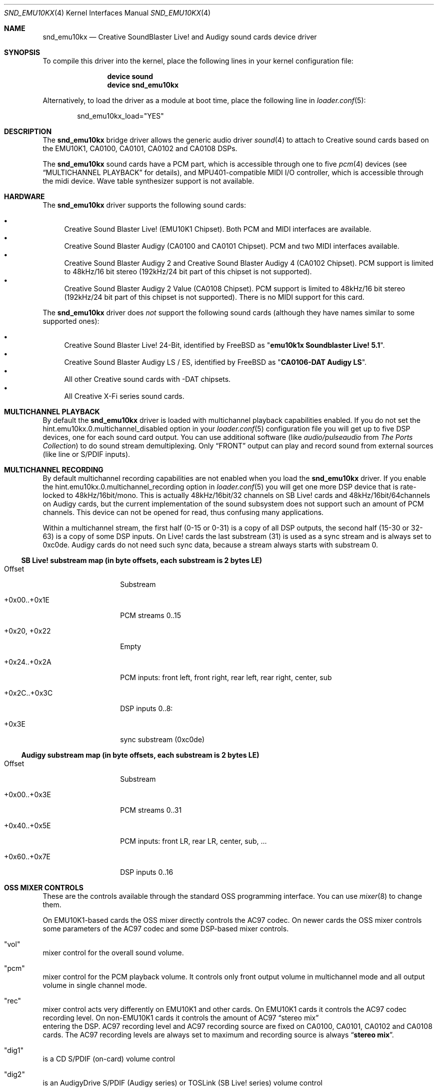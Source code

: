 .\"
.\" Copyright (c) 2003-2007 Yuriy Tsibizov
.\" All rights reserved.
.\"
.\" Redistribution and use in source and binary forms, with or without
.\" modification, are permitted provided that the following conditions
.\" are met:
.\" 1. Redistributions of source code must retain the above copyright
.\"    notice, this list of conditions and the following disclaimer.
.\" 2. Redistributions in binary form must reproduce the above copyright
.\"    notice, this list of conditions and the following disclaimer in the
.\"    documentation and/or other materials provided with the distribution.
.\"
.\" THIS SOFTWARE IS PROVIDED BY THE AUTHOR AND CONTRIBUTORS ``AS IS'' AND
.\" ANY EXPRESS OR IMPLIED WARRANTIES, INCLUDING, BUT NOT LIMITED TO, THE
.\" IMPLIED WARRANTIES OF MERCHANTABILITY AND FITNESS FOR A PARTICULAR PURPOSE
.\" ARE DISCLAIMED.  IN NO EVENT SHALL THE AUTHOR OR CONTRIBUTORS BE LIABLE
.\" FOR ANY DIRECT, INDIRECT, INCIDENTAL, SPECIAL, EXEMPLARY, OR CONSEQUENTIAL
.\" DAMAGES (INCLUDING, BUT NOT LIMITED TO, PROCUREMENT OF SUBSTITUTE GOODS
.\" OR SERVICES; LOSS OF USE, DATA, OR PROFITS; OR BUSINESS INTERRUPTION)
.\" HOWEVER CAUSED AND ON ANY THEORY OF LIABILITY, WHETHER IN CONTRACT, STRICT
.\" LIABILITY, OR TORT (INCLUDING NEGLIGENCE OR OTHERWISE) ARISING IN ANY WAY
.\" OUT OF THE USE OF THIS SOFTWARE, EVEN IF ADVISED OF THE POSSIBILITY OF
.\" SUCH DAMAGE.
.\"
.\" $FreeBSD: releng/9.2/share/man/man4/snd_emu10kx.4 208291 2010-05-19 08:57:53Z uqs $
.\"
.Dd May 28, 2008
.Dt SND_EMU10KX 4
.Os
.Sh NAME
.Nm snd_emu10kx
.Nd Creative SoundBlaster Live! and Audigy sound cards device driver
.Sh SYNOPSIS
To compile this driver into the kernel, place the following lines in your
kernel configuration file:
.Bd -ragged -offset indent
.Cd "device sound"
.Cd "device snd_emu10kx"
.Ed
.Pp
Alternatively, to load the driver as a module at boot time, place the
following line in
.Xr loader.conf 5 :
.Bd -literal -offset indent
snd_emu10kx_load="YES"
.Ed
.Sh DESCRIPTION
The
.Nm
bridge driver allows the generic audio driver
.Xr sound 4
to attach to Creative sound cards based on the EMU10K1, CA0100, CA0101, CA0102
and CA0108 DSPs.
.Pp
The
.Nm
sound cards have a PCM part, which is accessible through one to five
.Xr pcm 4
devices (see
.Sx MULTICHANNEL PLAYBACK
for details), and MPU401-compatible MIDI I/O controller, which is accessible
through the midi device.
Wave table synthesizer support is not available.
.Sh HARDWARE
The
.Nm
driver supports the following sound cards:
.Pp
.Bl -bullet -compact
.It
Creative Sound Blaster Live!\& (EMU10K1 Chipset).
Both PCM and MIDI interfaces are available.
.It
Creative Sound Blaster Audigy (CA0100 and CA0101 Chipset).
PCM and two MIDI interfaces available.
.It
Creative Sound Blaster Audigy 2 and Creative Sound Blaster Audigy 4 (CA0102
Chipset).
PCM support is limited to 48kHz/16 bit stereo (192kHz/24 bit part
of this chipset is not supported).
.It
Creative Sound Blaster Audigy 2 Value (CA0108 Chipset).
PCM support is limited
to 48kHz/16 bit stereo (192kHz/24 bit part of this chipset is not supported).
There is no MIDI support for this card.
.El
.Pp
The
.Nm
driver does
.Em not
support the following sound cards (although they have names
similar to some supported ones):
.Pp
.Bl -bullet -compact
.It
Creative Sound Blaster Live!\& 24-Bit, identified by
.Fx
as
.Qq Li "emu10k1x Soundblaster Live! 5.1" .
.It
Creative Sound Blaster Audigy LS / ES, identified by
.Fx
as
.Qq Li "CA0106-DAT Audigy LS" .
.It
All other Creative sound cards with -DAT chipsets.
.It
All Creative X-Fi series sound cards.
.El
.Sh MULTICHANNEL PLAYBACK
By default the
.Nm
driver is loaded with multichannel playback capabilities enabled.
If you do not set the
.Dv hint.emu10kx.0.multichannel_disabled
option in your
.Xr loader.conf 5
configuration file you will get up to five DSP devices, one for each
sound card output.
You can use additional software (like 
.Em audio/pulseaudio
from
.Em The Ports Collection )
to do sound stream demultiplexing.
Only
.Dq FRONT
output can play and record sound from external
sources (like line or S/PDIF inputs).
.Sh MULTICHANNEL RECORDING
By default multichannel recording capabilities are not enabled when you load
the
.Nm
driver.
If you enable the
.Dv hint.emu10kx.0.multichannel_recording
option in
.Xr loader.conf 5
you will get one more DSP device that is rate-locked to 48kHz/16bit/mono.
This is actually 48kHz/16bit/32 channels on SB Live! cards and
48kHz/16bit/64channels on Audigy cards, but the current implementation of
the sound subsystem does not support such an amount of PCM channels.
This device can not be opened for read, thus confusing many applications.
.Pp
Within a multichannel stream, the first half (0-15 or 0-31) is a copy of all DSP
outputs, the second half (15-30 or 32-63) is a copy of some DSP inputs.
On Live! cards the last substream (31) is used as a sync stream and is always
set to 0xc0de.
Audigy cards do not need such sync data, because a stream always starts with
substream 0.
.Ss SB Live! substream map (in byte offsets, each substream is 2 bytes LE)
.Bl -tag -width ".Dv +0x00..+0x1E"
.It Dv Offset
Substream
.It +0x00..+0x1E
PCM streams 0..15
.It +0x20, +0x22
Empty
.It +0x24..+0x2A
PCM inputs: front left, front right, rear left, rear right, center, sub
.It +0x2C..+0x3C
DSP inputs 0..8:
.It +0x3E
sync substream (0xc0de)
.El
.Pp
.Ss Audigy substream map (in byte offsets, each substream is 2 bytes LE)
.Bl -tag -width ".Dv +0x00..+0x3E"
.It Dv Offset
Substream
.It +0x00..+0x3E
PCM streams 0..31
.It +0x40..+0x5E
PCM inputs: front LR, rear LR, center, sub, ...
.It +0x60..+0x7E
DSP inputs 0..16
.El
.Sh OSS MIXER CONTROLS
These are the controls available through the standard OSS programming interface.
You can use
.Xr mixer 8
to change them.
.Pp
On EMU10K1-based cards the OSS mixer directly controls the AC97 codec.
On newer cards the OSS mixer controls some parameters of the AC97 codec and
some DSP-based mixer controls.
.Bl -inset
.It Qq vol
mixer control for the overall sound volume.
.It Qq pcm
mixer control for the PCM playback volume.
It controls only front output
volume in multichannel mode and all output volume in single channel mode.
.It Qq rec
mixer control acts very differently on EMU10K1 and other cards.
On EMU10K1 cards it controls the AC97 codec recording level.
On non-EMU10K1 cards it controls the amount of AC97
.Dq stereo mix
 entering the DSP.
AC97 recording level and AC97 recording source are fixed on CA0100, CA0101,
CA0102 and CA0108 cards.
The AC97 recording levels are always set to maximum and recording source is always
.Dq Li "stereo mix" .
.It Qq dig1
is a CD S/PDIF (on-card) volume control
.It Qq dig2
is an AudigyDrive S/PDIF (Audigy series) or TOSLink (SB Live! series) volume
control
.It Qq dig3
is an on-card S/PDIF volume control
.It Qq line2
is AudigyDrive "Line In 2" volume control
.It Qq line3
is AudigyDrive "AUX In 2" volume control
.El
.Pp
Other OSS mixer controls control the inputs of the AC97 codec.
.Sh PRIVATE DEVICE CONTROLS
You can control some of EMU10Kx's operation and configuration parameters through
.Va dev.emu10kx. Ns Aq Ar X
sysctls.
These
.Xr sysctl 8
values are temporary and should not be relied upon.
.Sh DRIVER CONFIGURATION
Loader tunables are used to set driver configuration.
Tunables can be set at the
.Xr loader 8
prompt before booting the kernel or they can be stored in
.Pa /boot/loader.conf .
These tunables cannot be changed from a machine
.Xr sysctl 8
entry after boot, but you can change them using
.Xr kenv 1
before loading the
.Nm
driver.
.Bl -tag -width indent
.It Va hint.emu10kx. Ns Ao Ar X Ac Ns Va .disabled
Disables loading a driver instance.
.It Va hint.emu10kx. Ns Ao Ar X Ac Ns Va .multichannel_disabled
Disables multichannel playback support, when one card is represented as
several PCM devices.
.It Va hint.emu10kx. Ns Ao Ar X Ac Ns Va .multichannel_recording
Enables experimental multichannel recording support.
.It Va hint.emu10kx. Ns Ao Ar X Ac Ns Va .debug
Set debug output level.
.Bl -tag -width 2n
.It 0
No additional debug options enabled
.It 1
Enables all DSP outputs to be connected, even those
that are known to be unused on a particular card.
.It 2
Additional debug messages about in-driver events will be printed.
.It 2
Additional debug messages will be printed when memory allocation fails.
.El
.El
.Sh FILES
.Bl -tag -width ".Pa /dev/emu10kx?" -compact
.It Pa /dev/emu10kx?
.Nm
management interface
.El
.Sh SEE ALSO
.Xr sound 4
.Sh HISTORY
The
.Nm
device driver first appeared in
.Fx 7.0 .
.Sh AUTHORS
.An -nosplit
The PCM part of the driver is based on the
.Xr snd_emu10k1 4
SB Live!\& driver by
.An Cameron Grant Aq cg@FreeBSD.org .
The MIDI interface is based on the
.Xr snd_emu10k1 4
MIDI interface code by
.An Mathew Kanner Aq matk@FreeBSD.org .
The
.Nm
device driver and this manual page were written by
.An Yuriy Tsibizov .
.Sh BUGS
.Pp
The driver does not detect lost S/PDIF signals and produces noise when
S/PDIF is not connected and S/PDIF volume is not zero.
.Pp
The PCM driver cannot detect the presence of Live!Drive or AudigyDrive
breakout boxes and tries to use them (and list their connectors in the
mixer).
.Pp
The MIDI driver cannot detect the presence of Live!Drive or AudigyDrive
breakout boxes and tries to enable the IR receiver on them anyway.
